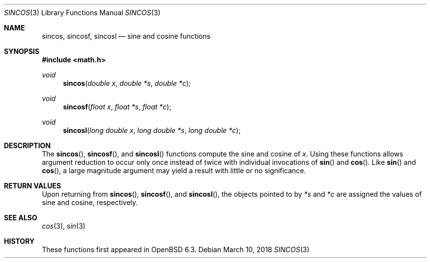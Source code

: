 .\"	$OpenBSD: sincos.3,v 1.1 2018/03/10 20:52:58 kettenis Exp $
.\" Copyright (c) 2011 Steven G. Kargl.
.\"
.\" Redistribution and use in source and binary forms, with or without
.\" modification, are permitted provided that the following conditions
.\" are met:
.\" 1. Redistributions of source code must retain the above copyright
.\"    notice, this list of conditions and the following disclaimer.
.\" 2. Redistributions in binary form must reproduce the above copyright
.\"    notice, this list of conditions and the following disclaimer in the
.\"    documentation and/or other materials provided with the distribution.
.\"
.\" THIS SOFTWARE IS PROVIDED BY THE REGENTS AND CONTRIBUTORS ``AS IS'' AND
.\" ANY EXPRESS OR IMPLIED WARRANTIES, INCLUDING, BUT NOT LIMITED TO, THE
.\" IMPLIED WARRANTIES OF MERCHANTABILITY AND FITNESS FOR A PARTICULAR PURPOSE
.\" ARE DISCLAIMED.  IN NO EVENT SHALL THE REGENTS OR CONTRIBUTORS BE LIABLE
.\" FOR ANY DIRECT, INDIRECT, INCIDENTAL, SPECIAL, EXEMPLARY, OR CONSEQUENTIAL
.\" DAMAGES (INCLUDING, BUT NOT LIMITED TO, PROCUREMENT OF SUBSTITUTE GOODS
.\" OR SERVICES; LOSS OF USE, DATA, OR PROFITS; OR BUSINESS INTERRUPTION)
.\" HOWEVER CAUSED AND ON ANY THEORY OF LIABILITY, WHETHER IN CONTRACT, STRICT
.\" LIABILITY, OR TORT (INCLUDING NEGLIGENCE OR OTHERWISE) ARISING IN ANY WAY
.\" OUT OF THE USE OF THIS SOFTWARE, EVEN IF ADVISED OF THE POSSIBILITY OF
.\" SUCH DAMAGE.
.\"
.\" $FreeBSD: head/lib/msun/man/sincos.3 319047 2017-05-28 06:13:38Z mmel $
.\"
.Dd $Mdocdate: March 10 2018 $
.Dt SINCOS 3
.Os
.Sh NAME
.Nm sincos ,
.Nm sincosf ,
.Nm sincosl
.Nd sine and cosine functions
.Sh SYNOPSIS
.In math.h
.Ft void
.Fn sincos "double x" "double *s" "double *c"
.Ft void
.Fn sincosf "float x" "float *s" "float *c"
.Ft void
.Fn sincosl "long double x" "long double *s" "long double *c"
.Sh DESCRIPTION
The
.Fn sincos ,
.Fn sincosf ,
and
.Fn sincosl
functions compute the sine and cosine of
.Fa x .
Using these functions allows argument reduction to occur only
once instead of twice with individual invocations of
.Fn sin
and
.Fn cos .
Like
.Fn sin
and
.Fn cos ,
a large magnitude argument may yield a result with little
or no significance.
.Sh RETURN VALUES
Upon returning from
.Fn sincos ,
.Fn sincosf ,
and
.Fn sincosl ,
the objects pointed to by
.Ar "*s"
and
.Ar "*c"
are assigned the values of sine and cosine, respectively.
.Sh SEE ALSO
.Xr cos 3 ,
.Xr sin 3
.Sh HISTORY
These functions first appeared in
.Ox 6.3 .
